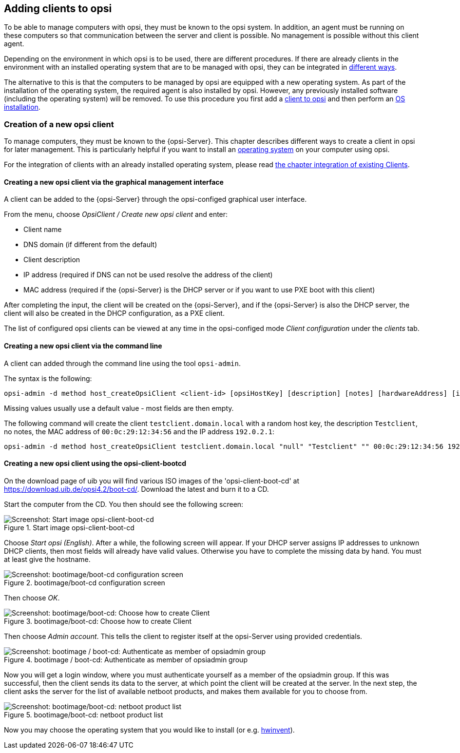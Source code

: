[[opsi-getting-started-adding-clients]]
== Adding clients to opsi

To be able to manage computers with opsi, they must be known to the opsi system.
In addition, an agent must be running on these computers so that communication between the server and client is possible.
No management is possible without this client agent.

Depending on the environment in which opsi is to be used, there are different procedures.
If there are already clients in the environment with an installed operating system that are to be managed with opsi, they can be integrated in
<<opsi-getting-started-firststeps-software-deployment-client-integration,different ways>>.

////
ifdef::getstarted[xref:adding-clients.adoc#firststeps-software-deployment-client-integration[different ways]].
////

The alternative to this is that the computers to be managed by opsi are equipped with a new operating system.
As part of the installation of the operating system, the required agent is also installed by opsi. However, any previously installed software (including the operating system) will be removed.
To use this procedure you first add a <<opsi-getting-started-firststeps-osinstall-create-client,client to opsi>> and then perform an xref:os-installation.adoc#opsi-getting-started-firststeps-osinstall[OS installation].


[[opsi-getting-started-firststeps-osinstall-create-client]]
[[firststeps-osinstall-create-client]]
=== Creation of a new opsi client

To manage computers, they must be known to the {opsi-Server}.
This chapter describes different ways to create a client in opsi for later management.
This is particularly helpful if you want to install an xref:os-installation.adoc#opsi-getting-started-firststeps-osinstall[operating system] on your computer using opsi.

For the integration of clients with an already installed operating system, please read <<opsi-getting-started-firststeps-software-deployment-client-integration,the chapter integration of existing Clients>>.

[[opsi-getting-started-firststeps-osinstall-create-client-configed]]
[[firststeps-osinstall-create-client-configed]]
==== Creating a new opsi client via the graphical management interface

A client can be added to the {opsi-Server} through the opsi-configed graphical user interface.

From the menu, choose _OpsiClient / Create new opsi client_ and enter:

* Client name
* DNS domain (if different from the default)
* Client description
* IP address (required if DNS can not be used resolve the address of the client)
* MAC address (required if the {opsi-Server} is the DHCP server or if you want to use PXE boot with this client)

After completing the input, the client will be created on the {opsi-Server}, and if the {opsi-Server} is also the DHCP server, the client will also be created in the DHCP configuration, as a PXE client.

The list of configured opsi clients can be viewed at any time in the opsi-configed mode _Client configuration_ under the _clients_ tab.


[[opsi-getting-started-firststeps-osinstall-create-client-commandline]]
[[firststeps-osinstall-create-client-commandline]]
==== Creating a new opsi client via the command line

A client can added through the command line using the tool `opsi-admin`.

The syntax is the following:
[source,shell]
----
opsi-admin -d method host_createOpsiClient <client-id> [opsiHostKey] [description] [notes] [hardwareAddress] [ipAddress] [inventoryNumber] [oneTimePassword] [created] [lastSeen]
----

Missing values usually use a default value - most fields are then empty.


The following command will create the client `testclient.domain.local` with a random host key,
the description `Testclient`, no notes, the MAC address of `00:0c:29:12:34:56` and the IP address `192.0.2.1`:

[source,shell]
----
opsi-admin -d method host_createOpsiClient testclient.domain.local "null" "Testclient" "" 00:0c:29:12:34:56 192.0.2.1
----


[[opsi-getting-started-firststeps-osinstall-create-client-bootcd]]
[[firststeps-osinstall-create-client-bootcd]]
==== Creating a new opsi client using the opsi-client-bootcd

On the download page of uib you will find various ISO images of the 'opsi-client-boot-cd' at link:https://download.uib.de/opsi4.2/boot-cd/[].
Download the latest and burn it to a CD.

Start the computer from the CD.
You then should see the following screen:

.Start image opsi-client-boot-cd
image::opsi-client-boot-cd.png["Screenshot: Start image opsi-client-boot-cd", pdfwidth=90%]

Choose _Start opsi (English)_. After a while, the following screen will appear. If your DHCP server assigns IP addresses to unknown DHCP clients, then most fields will already have valid values. Otherwise you have to complete the missing data by hand. You must at least give the hostname.

.bootimage/boot-cd configuration screen
image::boot-cd-config.png["Screenshot: bootimage/boot-cd configuration screen", pdfwidth=90%]

Then choose _OK_.

.bootimage/boot-cd:  Choose how to create Client
image::boot-cd-select.png["Screenshot: bootimage/boot-cd:  Choose how to create Client", pdfwidth=50%]

Then choose _Admin account_. This tells the client to register itself at the opsi-Server using provided credentials.

.bootimage / boot-cd: Authenticate as member of opsiadmin group
image::boot-cd-authent.png["Screenshot: bootimage / boot-cd: Authenticate as member of opsiadmin group", pdfwidth=90%]

Now you will get a login window, where you must authenticate yourself as a member of the opsiadmin group. If this was successful, then the client sends its data to the server, at which point the client will be created at the server. In the next step, the client asks the server for the list of available netboot products, and makes them available for you to choose from.

.bootimage/boot-cd: netboot product list
image::boot-cd-product.png["Screenshot: bootimage/boot-cd: netboot product list", pdfwidth=50%]

ifndef::macosclientmanual[]
Now you may choose the operating system that you would like to install (or e.g. xref:rollout-products.adoc#opsi-getting-started-firststeps-osinstall-tests-hwinvent[hwinvent]).
endif::[]
